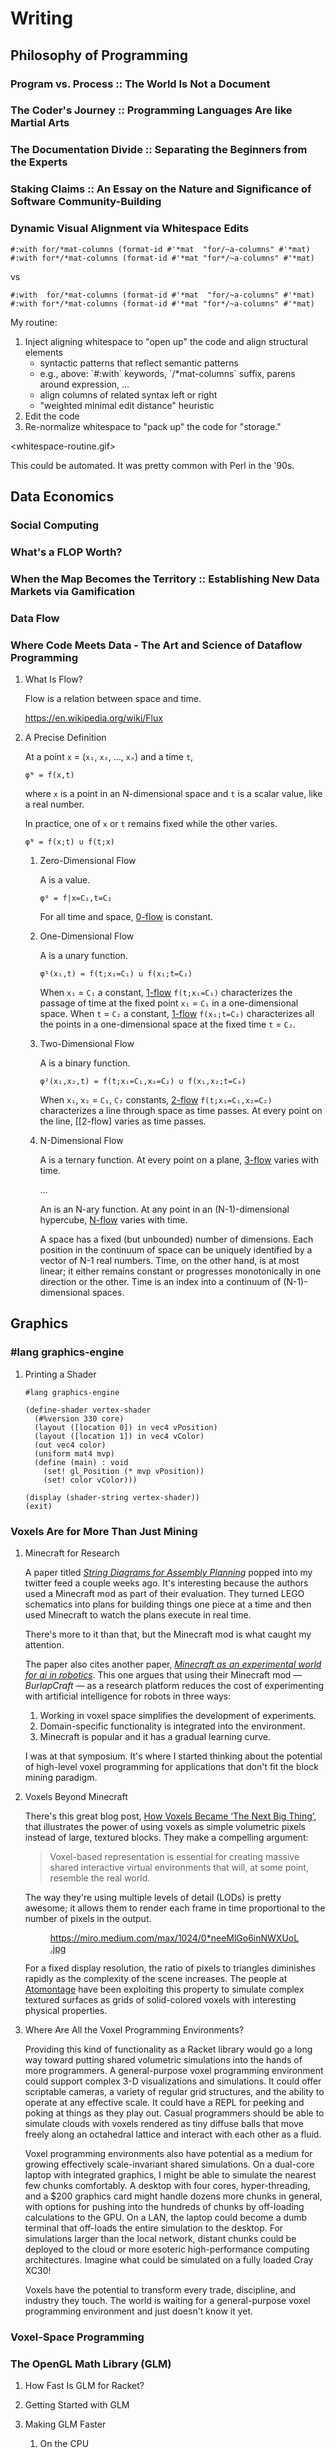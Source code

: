 * Writing
  :PROPERTIES:
  :VISIBILITY: children
  :END:

** Philosophy of Programming
   :PROPERTIES:
   :VISIBILITY: children
   :END:

*** Program vs. Process :: The World Is Not a Document


*** The Coder's Journey :: Programming Languages Are like Martial Arts


*** The Documentation Divide :: Separating the Beginners from the Experts


*** Staking Claims :: An Essay on the Nature and Significance of Software Community-Building


*** Dynamic Visual Alignment via Whitespace Edits

#+BEGIN_SRC racket
  #:with for/*mat-columns (format-id #'*mat  "for/~a-columns" #'*mat)
  #:with for*/*mat-columns (format-id #'*mat "for*/~a-columns" #'*mat)
#+END_SRC

vs

#+BEGIN_SRC racket
  #:with  for/*mat-columns (format-id #'*mat  "for/~a-columns" #'*mat)
  #:with for*/*mat-columns (format-id #'*mat "for*/~a-columns" #'*mat)
#+END_SRC

My routine:

1. Inject aligning whitespace to "open up" the code and align structural elements
  - syntactic patterns that reflect semantic patterns
  - e.g., above: `#:with` keywords, `/*mat-columns` suffix, parens around expression, ...
  - align columns of related syntax left or right
  - "weighted minimal edit distance" heuristic
2. Edit the code
3. Re-normalize whitespace to "pack up" the code for "storage."

<whitespace-routine.gif>

This could be automated. It was pretty common with Perl in the '90s.


** Data Economics
   :PROPERTIES:
   :VISIBILITY: children
   :END:

*** Social Computing
    :PROPERTIES:
    :VISIBILITY: children
    :END:

*** What's a FLOP Worth?


*** When the Map Becomes the Territory :: Establishing New Data Markets via Gamification


*** Data Flow
    :PROPERTIES:
    :VISIBILITY: children
    :END:

*** Where Code Meets Data - The Art and Science of Dataflow Programming

**** What Is Flow?

Flow is a relation between space and time.

https://en.wikipedia.org/wiki/Flux


**** A Precise Definition

At a point ~x~ = (~x₁~, ~x₂~, …, ~xₙ~) and a time ~t~,

#+BEGIN_EXAMPLE
φᴺ = f(x,t)
#+END_EXAMPLE

where ~x~ is a point in an N-dimensional space and ~t~ is a scalar value, like a real number.

In practice, one of ~x~ or ~t~ remains fixed while the other varies.

#+BEGIN_EXAMPLE
φᴺ = f(x;t) ∪ f(t;x)
#+END_EXAMPLE

***** Zero-Dimensional Flow

A <<0-flow>> is a value.

#+BEGIN_EXAMPLE
φ⁰ = f|x=C₁,t=C₂
#+END_EXAMPLE

For all time and space, [[0-flow]] is constant.


***** One-Dimensional Flow

A <<1-flow>> is a unary function.

#+BEGIN_EXAMPLE
φ¹(x₁,t) = f(t;x₁=C₁) ∪ f(x₁;t=C₂)
#+END_EXAMPLE

When ~x₁~ = ~C₁~ a constant, [[1-flow]] ~f(t;x₁=C₁)~ characterizes the passage of
time at the fixed point ~x₁~ = ~C₁~ in a one-dimensional space. When ~t~ =
~C₂~ a constant, [[1-flow]] ~f(x₁;t=C₂)~ characterizes all the points in a
one-dimensional space at the fixed time ~t~ = ~C₂~.


***** Two-Dimensional Flow

A <<2-flow>> is a binary function.

#+BEGIN_EXAMPLE
φ²(x₁,x₂,t) = f(t;x₁=C₁,x₂=C₂) ∪ f(x₁,x₂;t=C₃)
#+END_EXAMPLE

When ~x₁~, ~x₂~ = ~C₁~, ~C₂~ constants, [[2-flow]] ~f(t;x₁=C₁,x₂=C₂)~
characterizes a line through space as time passes. At every point on the line,
[[2-flow] varies as time passes.


***** N-Dimensional Flow

A <<3-flow>> is a ternary function. At every point on a plane, [[3-flow]] varies with time.

...

An <<N-flow>> is an N-ary function. At any point in an (N-1)-dimensional
hypercube, [[N-flow]] varies with time.

A space has a fixed (but unbounded) number of dimensions. Each position in the
continuum of space can be uniquely identified by a vector of N-1 real numbers.
Time, on the other hand, is at most linear; it either remains constant or
progresses monotonically in one direction or the other. Time is an index into
a continuum of (N-1)-dimensional spaces.


** Graphics
   :PROPERTIES:
   :VISIBILITY: children
   :END:

*** #lang graphics-engine

**** Printing a Shader

#+BEGIN_SRC racket
#lang graphics-engine

(define-shader vertex-shader
  (#%version 330 core)
  (layout ([location 0]) in vec4 vPosition)
  (layout ([location 1]) in vec4 vColor)
  (out vec4 color)
  (uniform mat4 mvp)
  (define (main) : void
    (set! gl_Position (* mvp vPosition))
    (set! color vColor)))

(display (shader-string vertex-shader))
(exit)
#+END_SRC


*** Voxels Are for More Than Just Mining

**** Minecraft for Research

A paper titled /[[https://arxiv.org/abs/1909.10475][String Diagrams for Assembly Planning]]/ popped into my twitter
feed a couple weeks ago. It's interesting because the authors used a Minecraft
mod as part of their evaluation. They turned LEGO schematics into plans for
building things one piece at a time and then used Minecraft to watch the plans
execute in real time.

[[https://arxiv.org/abs/1909.10475][./img/legocad-to-minecraft.png]]

There's more to it than that, but the Minecraft mod is what caught my
attention.

The paper also cites another paper, /[[https://www.aaai.org/ocs/index.php/FSS/FSS15/paper/viewPDFInterstitial/11725/11518][Minecraft as an experimental world for ai
in robotics]]/. This one argues that using their Minecraft mod⁠ — /BurlapCraft/ ⁠—
as a research platform reduces the cost of experimenting with artificial
intelligence for robots in three ways:

1. Working in voxel space simplifies the development of experiments.
2. Domain-specific functionality is integrated into the environment.
3. Minecraft is popular and it has a gradual learning curve.

[[./img/minecraft-ai-find-gold-block.png]]

I was at that symposium. It's where I started thinking about the potential of
high-level voxel programming for applications that don't fit the block mining
paradigm.

**** Voxels Beyond Minecraft

There's this great blog post, [[https://medium.com/@EightyLevel/how-voxels-became-the-next-big-thing-4eb9665cd13a][How Voxels Became ‘The Next Big Thing’]], that
illustrates the power of using voxels as simple volumetric pixels instead of
large, textured blocks. They make a compelling argument:

#+BEGIN_QUOTE
Voxel-based representation is essential for creating massive shared interactive virtual environments that will, at some point, resemble the real world.
#+END_QUOTE

The way they're using multiple levels of detail (LODs) is pretty awesome; it
allows them to render each frame in time proportional to the number of pixels
in the output.

#+CAPTION: https://miro.medium.com/max/1024/0*neeMlGo6inNWXUoL.jpg
[[./img/atomontage-lods.jpg]]

For a fixed display resolution, the ratio of pixels to triangles diminishes
rapidly as the complexity of the scene increases. The people at [[https://www.atomontage.com/][Atomontage]]
have been exploiting this property to simulate complex textured surfaces as
grids of solid-colored voxels with interesting physical properties.

**** Where Are All the Voxel Programming Environments?

Providing this kind of functionality as a Racket library would go a long way
toward putting shared volumetric simulations into the hands of more
programmers. A general-purpose voxel programming environment could support
complex 3-D visualizations and simulations. It could offer scriptable cameras,
a variety of regular grid structures, and the ability to operate at any
effective scale. It could have a REPL for peeking and poking at things as they
play out. Casual programmers should be able to simulate clouds with voxels
rendered as tiny diffuse balls that move freely along an octahedral lattice
and interact with each other as a fluid.

Voxel programming environments also have potential as a medium for growing
effectively scale-invariant shared simulations. On a dual-core laptop with
integrated graphics, I might be able to simulate the nearest few chunks
comfortably. A desktop with four cores, hyper-threading, and a $200 graphics
card might handle dozens more chunks in general, with options for pushing into
the hundreds of chunks by off-loading calculations to the GPU. On a LAN, the
laptop could become a dumb terminal that off-loads the entire simulation to
the desktop. For simulations larger than the local network, distant chunks
could be deployed to the cloud or more esoteric high-performance computing
architectures. Imagine what could be simulated on a fully loaded Cray XC30!

Voxels have the potential to transform every trade, discipline, and industry
they touch. The world is waiting for a general-purpose voxel programming
environment and just doesn't know it yet.


*** Voxel-Space Programming



*** The OpenGL Math Library (GLM)
    :PROPERTIES:
    :VISIBILITY: children
    :END:

**** How Fast Is GLM for Racket?


**** Getting Started with GLM


**** Making GLM Faster

***** On the CPU

How does TR do it?


***** On the GPU

GPGPU with OpenGL: https://www.seas.upenn.edu/~cis565/fbo.htm


*** The OpenGL Shader Language (GLSL)
    :PROPERTIES:
    :VISIBILITY: children
    :END:

**** Introducing GLSL for Racket


**** Shader DSLs




** Functional Racket
   :PROPERTIES:
   :VISIBILITY: children
   :END:

*** Curry, Compose, Conjoin, Apply


*** Multi-Valued Expressions


*** Pattern Matching


*** Custom Printing and Equality Checks




** Racket Meta-Programming
   :PROPERTIES:
   :VISIBILITY: children
   :END:

*** Pattern-based Macros
    :PROPERTIES:
    :VISIBILITY: children
    :END:

**** Micro-DSLs - Seize the Means of Construction!

Micro-DSLs are small programming languages specialized to the development of a
particular application. Micro-DSLs are more specialized than DSLs which cover
a whole application domain.

***** What Is a Micro-DSL?

A local macro
 
#+BEGIN_SRC racket
(define-syntax-rule (define-colors [name R G B] ...)
  (define-values (name ...) (values (list R G B) ...)))

(define-colors
  ;;       R G B
  [black   0 0 0]
  [red     1 0 0]
  [green   0 1 0]
  [blue    0 0 1]
  [cyan    0 1 1]
  [magenta 1 0 1]
  [yellow  1 1 0]
  [white   1 1 1])
#+END_SRC

#+BEGIN_SRC racket
> red
'(1 0 0)
> blue
'(0 0 1)
#+END_SRC

A function and a macro

#+BEGIN_SRC racket
(define (info msg . args)
  (when verbose? (displayln (format "info: ~a" (apply format msg args)))))

(define config (new gl-config%))

(define-syntax-rule (send-config/info name expr)
  (let ([val expr]) (info "~a ~a" 'name val) (send config name val)))

(send-config/info set-double-buffered #t)
(send-config/info set-depth-size      24)
(send-config/info set-stencil-size     0)
(send-config/info set-multisample-size 0)
#+END_SRC

***** The Costs And Benefits of Meta-Programming

Two kinds of macros:

- code generation
- code analysis

****** Ex: Generating Procedures

Original, no macros:

#+BEGIN_SRC racket
(define-values (set-center! set-position!)
  (let ([proc (λ (f a b) (set! target (f a b)))])
    (values (λ (width height) (^/ (^ width height) 2))
            (λ (x y) (^ x y)))))
#+END_SRC

It works and its DRY, but it's harder to read than if we'd just typed
everything out:

#+BEGIN_SRC racket
(define (set-center! width height) (set! center (^/ (^ width height) 2)))
(define (set-position! x y) (set! position (^ x y)))
#+END_SRC

There's a cleaner way:

#+BEGIN_SRC racket
(define-syntax-rule (define-setters [name var a b val-expr] ...)
  (begin (define (name a b) (set! var val-expr)) ...))

(define-setters
  ;; name        var      a     b      val-expr
  [set-center!   center   width height (^/ (^ width height) 2)]
  [set-position! position x     y      (^ x y)])
#+END_SRC

This is about as clean as the manual code without any duplication.


*** Procedural Macros
    :PROPERTIES:
    :VISIBILITY: children
    :END:

**** Syntax Objects


**** syntax-parse and Optional Patterns


**** First-Order Macros
     :PROPERTIES:
     :VISIBILITY: children
     :END:

***** Transformer Bindings


***** Syntax Transformers


***** Compile-Time Structs




**** Higher-Order Macros
     :PROPERTIES:
     :VISIBILITY: children
     :END:

***** Recursive Macros :: Inside #lang GLSL


***** Macro Generation :: Just Another Kind of Term Rewriting


***** Syntax Parameters


***** Scopes and Module Boundaries




*** Whole-Program Transformations
    :PROPERTIES:
    :VISIBILITY: children
    :END:

**** Module-Level Keywords


**** Algebraic Data Types


**** Exhaustivity Checks


**** Totality Checks




*** Language-Oriented Programming
    :PROPERTIES:
    :VISIBILITY: children
    :END:

**** A #lang Primer


**** Simply-Typed Racket


**** Recur, Eval, Co-Recur :: DSLs for Data Formats


**** Like Bread and Butter :: #%module-begin and local-require


**** Meta-Languages Make a Mean Module Mix-in

***** The Idea

Write a small ~#lang~ shim to augment or bootstrap into another ~#lang~.

Ex:
#+BEGIN_SRC racket
  #lang glm/swizzle racket/base

  (define v (vec 1 2 3))

  v.yzzx.wxy
#+END_SRC

~glm/swizzle~ is a "meta-language." It enables the ~read-cdot~ parameter, so
reading the identifier ~v.yzzx.wxy~ produces the s-expression ~(#%dot (#%dot v
yzzx) wxy)~. It also injects ~(require glm glm/swizzle)~ into a sub-module
containing the rest of this file with ~racket/base~ as its module-path.

#+BEGIN_SRC racket
(define-syntax-parser swizzle-dot
  [(dot a:expr b:swizzle-id) #'(swizzle a b)]
  [(dot a b:id)
   (define a* (local-expand #'a 'expression null))
   (if (identifier? a*)
       (format-id #'dot "~a.~a" a* #'b)
       (raise-syntax-error #f "invalid swizzle" this-syntax))])
#+END_SRC


***** The Technique

To avoid scoping issues, inject the statement that imports the ~#%dot~ macro
into the body of the module being read.

#+BEGIN_SRC racket
  (define (swizzle-read port)
    (parameterize ([read-cdot #t])
      `(module ,(gensym 'swizzle) ,(read port)
         (require glm glm/swizzle)
         ,@(port->list read port))))
#+END_SRC

Putting it all together:

#+BEGIN_SRC racket
;;; glm/swizzle.rkt

#lang racket/base

(require syntax/parse/define
         (for-syntax racket/base))

(provide (rename-out [swizzle-dot #%dot])

(define-syntax-parser swizzle-dot
  [(dot a:expr b:swizzle-id) #'(swizzle a b)]
  [(dot a b:id)
   (define a* (local-expand #'a 'expression null))
   (if (identifier? a*)
       (format-id #'dot "~a.~a" a* #'b)
       (raise-syntax-error #f "invalid swizzle" this-syntax))])

(module reader racket/base
  (require racket/port)

  (provide (rename-out
            [swizzle-read read]
            [swizzle-read-syntax read-syntax]))

  (define (swizzle-read port)
    (parameterize ([read-cdot #t])
      `(module ,(gensym 'swizzle) ,(read port)
         (require glm glm/swizzle)
         ,@(port->list read port))))

  (define (swizzle-read-syntax path port)
    (datum->syntax #f (swizzle-read port))))
#+END_SRC


** SCD
   :PROPERTIES:
   :VISIBILITY: children
   :END:
